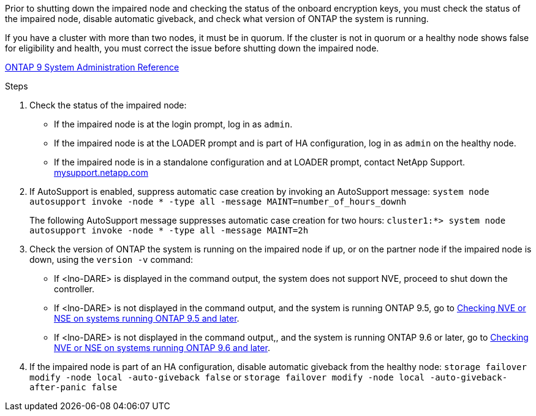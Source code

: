Prior to shutting down the impaired node and checking the status of the onboard encryption keys, you must check the status of the impaired node, disable automatic giveback, and check what version of ONTAP the system is running.

If you have a cluster with more than two nodes, it must be in quorum. If the cluster is not in quorum or a healthy node shows false for eligibility and health, you must correct the issue before shutting down the impaired node.

http://docs.netapp.com/ontap-9/topic/com.netapp.doc.dot-cm-sag/home.html[ONTAP 9 System Administration Reference]

.Steps

. Check the status of the impaired node:
 ** If the impaired node is at the login prompt, log in as `admin`.
 ** If the impaired node is at the LOADER prompt and is part of HA configuration, log in as `admin` on the healthy node.
 ** If the impaired node is in a standalone configuration and at LOADER prompt, contact NetApp Support. http://mysupport.netapp.com/[mysupport.netapp.com]
. If AutoSupport is enabled, suppress automatic case creation by invoking an AutoSupport message: `system node autosupport invoke -node * -type all -message MAINT=number_of_hours_downh`
+
The following AutoSupport message suppresses automatic case creation for two hours: `cluster1:*> system node autosupport invoke -node * -type all -message MAINT=2h`

. Check the version of ONTAP the system is running on the impaired node if up, or on the partner node if the impaired node is down, using the `version -v` command:

 ** If <lno-DARE> is displayed in the command output, the system does not support NVE, proceed to shut down the controller.
 ** If <lno-DARE> is not displayed in the command output, and the system is running ONTAP 9.5, go to  link:../a200/bootmedia-encryption-preshutdown-checks.html#option-1-checking-nve-or-nse-on-systems-running-ontap-9-5-and-earlier[Checking NVE or NSE on systems running ONTAP 9.5 and later].
 ** If <lno-DARE> is not displayed in the command output,, and the system is running ONTAP 9.6 or later, go to link:a200/bootmedia-encryption-preshutdown-checks.html#option-2-checking-nve-or-nse-on-systems-running-ontap-9-6-and-later[Checking NVE or NSE on systems running ONTAP 9.6 and later].

. If the impaired node is part of an HA configuration, disable automatic giveback from the healthy node: `storage failover modify -node local -auto-giveback false` or `storage failover modify -node local -auto-giveback-after-panic false`
